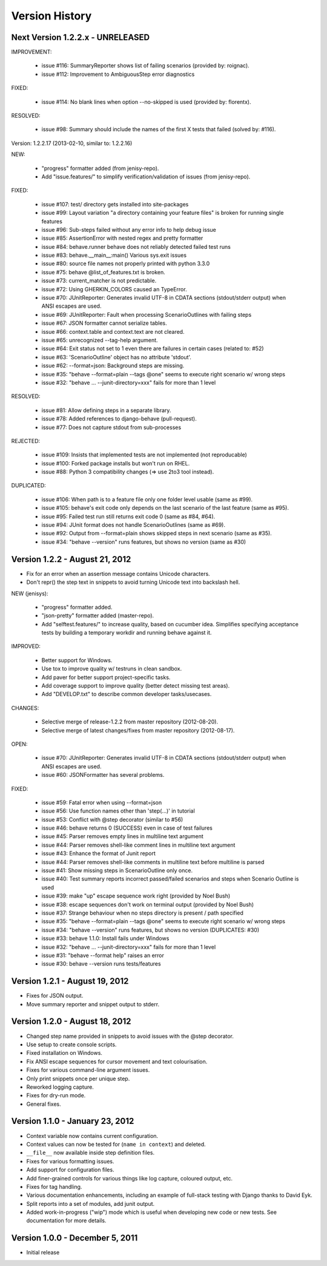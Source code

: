 Version History
===============================================================================


Next Version 1.2.2.x - UNRELEASED
-------------------------------------------------------------------------------

IMPROVEMENT:

  * issue #116: SummaryReporter shows list of failing scenarios (provided by: roignac).
  * issue #112: Improvement to AmbiguousStep error diagnostics

FIXED:

  * issue #114: No blank lines when option --no-skipped is used (provided by: florentx).

RESOLVED:

 * issue #98: Summary should include the names of the first X tests that failed (solved by: #116).


Version: 1.2.2.17 (2013-02-10, similar to: 1.2.2.16)

NEW:

  * "progress" formatter added (from jenisy-repo).
  * Add "issue.features/" to simplify verification/validation of issues (from jenisy-repo).

FIXED:

  * issue #107: test/ directory gets installed into site-packages
  * issue #99: Layout variation "a directory containing your feature files" is broken for running single features
  * issue #96: Sub-steps failed without any error info to help debug issue
  * issue #85: AssertionError with nested regex and pretty formatter
  * issue #84: behave.runner behave does not reliably detected failed test runs
  * issue #83: behave.__main__:main() Various sys.exit issues
  * issue #80: source file names not properly printed with python 3.3.0
  * issue #75: behave @list_of_features.txt is broken.
  * issue #73: current_matcher is not predictable.
  * issue #72: Using GHERKIN_COLORS caused an TypeError.
  * issue #70: JUnitReporter: Generates invalid UTF-8 in CDATA sections (stdout/stderr output) when ANSI escapes are used.
  * issue #69: JUnitReporter: Fault when processing ScenarioOutlines with failing steps
  * issue #67: JSON formatter cannot serialize tables.
  * issue #66: context.table and context.text are not cleared.
  * issue #65: unrecognized --tag-help argument.
  * issue #64: Exit status not set to 1 even there are failures in certain cases (related to: #52)
  * issue #63: 'ScenarioOutline' object has no attribute 'stdout'.
  * issue #62: --format=json: Background steps are missing.
  * issue #35: "behave --format=plain --tags @one" seems to execute right scenario w/ wrong steps
  * issue #32: "behave ... --junit-directory=xxx" fails for more than 1 level

RESOLVED:

  * issue #81: Allow defining steps in a separate library.
  * issue #78: Added references to django-behave (pull-request).
  * issue #77: Does not capture stdout from sub-processes

REJECTED:

  * issue #109: Insists that implemented tests are not implemented (not reproducable)
  * issue #100: Forked package installs but won't run on RHEL.
  * issue #88: Python 3 compatibility changes (=> use 2to3 tool instead).

DUPLICATED:

  * issue #106: When path is to a feature file only one folder level usable (same as #99).
  * issue #105: behave's exit code only depends on the last scenario of the last feature (same as #95).
  * issue #95: Failed test run still returns exit code 0 (same as #84, #64).
  * issue #94: JUnit format does not handle ScenarioOutlines (same as #69).
  * issue #92: Output from --format=plain shows skipped steps in next scenario (same as #35).
  * issue #34: "behave --version" runs features, but shows no version (same as #30)



Version 1.2.2 - August 21, 2012
-------------------------------------------------------------------------------

* Fix for an error when an assertion message contains Unicode characters.
* Don't repr() the step text in snippets to avoid turning Unicode text into
  backslash hell.

NEW (jenisys):

  * "progress" formatter added.
  * "json-pretty" formatter added (master-repo).
  * Add "selftest.features/" to increase quality, based on cucumber idea.
    Simplifies specifying acceptance tests by building a temporary workdir
    and running behave against it.

IMPROVED:

  * Better support for Windows.
  * Use tox to improve quality w/ testruns in clean sandbox.
  * Add paver for better support project-specific tasks.
  * Add coverage support to improve quality (better detect missing test areas).
  * Add "DEVELOP.txt" to describe common developer tasks/usecases.

CHANGES:

  * Selective merge of release-1.2.2 from master repository (2012-08-20).
  * Selective merge of latest changes/fixes from master repository (2012-08-17).

OPEN:

  * issue #70: JUnitReporter: Generates invalid UTF-8 in CDATA sections (stdout/stderr output) when ANSI escapes are used.
  * issue #60: JSONFormatter has several problems.

FIXED:

  * issue #59: Fatal error when using --format=json
  * issue #56: Use function names other than 'step(...)' in tutorial
  * issue #53: Conflict with @step decorator (similar to #56)
  * issue #46: behave returns 0 (SUCCESS) even in case of test failures
  * issue #45: Parser removes empty lines in multiline text argument
  * issue #44: Parser removes shell-like comment lines in multiline text argument
  * issue #43: Enhance the format of Junit report
  * issue #44: Parser removes shell-like comments in multiline text before multiline is parsed
  * issue #41: Show missing steps in ScenarioOutline only once.
  * issue #40: Test summary reports incorrect passed/failed scenarios and steps when Scenario Outline is used
  * issue #39: make "up" escape sequence work right (provided by Noel Bush)
  * issue #38: escape sequences don't work on terminal output (provided by Noel Bush)
  * issue #37: Strange behaviour when no steps directory is present / path specified
  * issue #35: "behave --format=plain --tags @one" seems to execute right scenario w/ wrong steps
  * issue #34: "behave --version" runs features, but shows no version (DUPLICATES: #30)
  * issue #33: behave 1.1.0: Install fails under Windows
  * issue #32: "behave ... --junit-directory=xxx" fails for more than 1 level
  * issue #31: "behave --format help" raises an error
  * issue #30: behave --version runs tests/features


Version 1.2.1 - August 19, 2012
-------------------------------------------------------------------------------

* Fixes for JSON output.
* Move summary reporter and snippet output to stderr.


Version 1.2.0 - August 18, 2012
-------------------------------------------------------------------------------

* Changed step name provided in snippets to avoid issues with the @step
  decorator.
* Use setup to create console scripts.
* Fixed installation on Windows.
* Fix ANSI escape sequences for cursor movement and text colourisation.
* Fixes for various command-line argument issues.
* Only print snippets once per unique step.
* Reworked logging capture.
* Fixes for dry-run mode.
* General fixes.


Version 1.1.0 - January 23, 2012
-------------------------------------------------------------------------------

* Context variable now contains current configuration.
* Context values can now be tested for (``name in context``) and deleted.
* ``__file__`` now available inside step definition files.
* Fixes for various formatting issues.
* Add support for configuration files.
* Add finer-grained controls for various things like log capture, coloured
  output, etc.
* Fixes for tag handling.
* Various documentation enhancements, including an example of full-stack
  testing with Django thanks to David Eyk.
* Split reports into a set of modules, add junit output.
* Added work-in-progress ("wip") mode which is useful when developing new code
  or new tests. See documentation for more details.


Version 1.0.0 - December 5, 2011
-------------------------------------------------------------------------------

* Initial release
